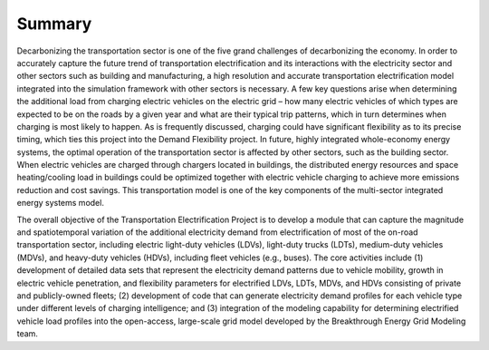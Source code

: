 Summary
#######
Decarbonizing the transportation sector is one of the five grand challenges of
decarbonizing the economy. In order to accurately capture the future trend of
transportation electrification and its interactions with the electricity sector and
other sectors such as building and manufacturing, a high resolution and accurate
transportation electrification model integrated into the simulation framework with other
sectors is necessary. A few key questions arise when determining the additional load
from charging electric vehicles on the electric grid – how many electric vehicles of
which types are expected to be on the roads by a given year and what are their typical
trip patterns, which in turn determines when charging is most likely to happen.  As is
frequently discussed, charging could have significant flexibility as to its precise
timing, which ties this project into the Demand Flexibility project. In future, highly 
integrated whole-economy energy systems, the optimal operation of the transportation 
sector is affected by other sectors, such as the building sector. When electric vehicles 
are charged through chargers located in buildings, the distributed energy resources and 
space heating/cooling load in buildings could be optimized together with electric 
vehicle charging to achieve more emissions reduction and cost savings. This 
transportation model is one of the key components of the
multi-sector integrated energy systems model.


The overall objective of the Transportation Electrification Project is to develop a
module that can capture the magnitude and spatiotemporal variation of the additional
electricity demand from electrification of most of the on-road transportation sector,
including electric light-duty vehicles (LDVs), light-duty trucks (LDTs), medium-duty
vehicles (MDVs), and heavy-duty vehicles (HDVs), including fleet vehicles (e.g., buses).
The core activities include (1) development of detailed data sets that represent the
electricity demand patterns due to vehicle mobility, growth in electric vehicle
penetration, and flexibility parameters for electrified LDVs, LDTs, MDVs, and HDVs
consisting of private and publicly-owned fleets; (2) development of code that can
generate electricity demand profiles for each vehicle type under different levels of
charging intelligence; and (3) integration of the modeling capability for determining
electrified vehicle load profiles into the open-access, large-scale grid model developed
by the Breakthrough Energy Grid Modeling team.
